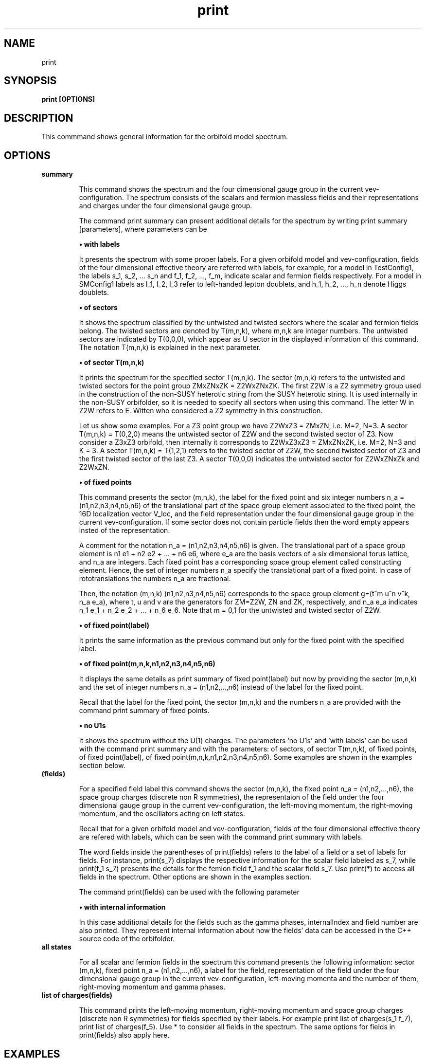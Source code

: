 .TH "print" 1 "February 1, 2024" "Escalante-Notario, Perez-Martinez, Ramos-Sanchez and Vaudrevange"

.SH NAME
print 

.SH SYNOPSIS
.B print [OPTIONS]

.SH DESCRIPTION
This commmand shows general information for the orbifold model spectrum. 


.SH OPTIONS
.TP
.B summary

This command shows the spectrum and the four dimensional gauge group in the current vev-configuration. The spectrum consists of the scalars and fermion massless fields and their representations and charges under the four dimensional gauge group.    

The command print summary can present additional details for the spectrum by writing print summary [parameters], where parameters can be

.B \(bu with labels

It presents the spectrum with some proper labels. For a given orbifold model and vev-configuration, fields of the four dimensional effective theory are referred with labels, for example, for a model in TestConfig1, the labels s_1, s_2, ... s_n and f_1, f_2, ..., f_m, indicate scalar and fermion fields respectively. For a model in SMConfig1 labels as l_1, l_2, l_3 refer to left-handed lepton doublets, and h_1, h_2, ..., h_n denote Higgs doublets.

.B \(bu of sectors

It shows the spectrum classified by the untwisted and twisted sectors where the scalar and fermion fields belong. The twisted sectors are denoted by T(m,n,k), where m,n,k are integer numbers. The untwisted sectors are indicated by T(0,0,0), which appear as U sector in the displayed information of this command. The notation T(m,n,k) is explained in the next parameter.  


.B \(bu of sector T(m,n,k)

It prints the spectrum for the specified sector T(m,n,k). The sector (m,n,k) refers to the untwisted and twisted sectors for the point group ZMxZNxZK = Z2WxZNxZK. The first Z2W is a Z2 symmetry group used in the construction of the non-SUSY heterotic string from the SUSY heterotic string. It is used internally in the non-SUSY orbifolder, so it is needed to specify all sectors when using this command. The letter W in Z2W refers to E. Witten who considered a Z2 symmetry in this construction. 

Let us show some examples. For a Z3 point group we have Z2WxZ3 = ZMxZN, i.e. M=2, N=3. A sector T(m,n,k) = T(0,2,0) means the untwisted sector of Z2W and the second twisted sector of Z3. Now consider a Z3xZ3 orbifold, then internally it corresponds to Z2WxZ3xZ3 = ZMxZNxZK, i.e. M=2, N=3 and K = 3. A sector T(m,n,k) = T(1,2,1) refers to the twisted sector of Z2W, the second twisted sector of Z3 and the first twisted sector of the last Z3. A sector T(0,0,0) indicates the untwisted sector for Z2WxZNxZk and Z2WxZN.

 
.B \(bu of fixed points

This command presents the sector (m,n,k), the label for the fixed point and six integer numbers n_a = (n1,n2,n3,n4,n5,n6) of the translational part of the space group element associated to the fixed point, the 16D localization vector V_loc, and the field representation under the four dimensional gauge group in the current vev-configuration. If some sector does not contain particle fields then the word empty appears insted of the representation. 

A comment for the notation n_a = (n1,n2,n3,n4,n5,n6) is given. The translational part of a space group element is n1 e1 + n2 e2 + ... + n6 e6, where e_a are the basis vectors of a six dimensional torus lattice, and n_a are integers. Each fixed point has a corresponding space group element called constructing element. Hence, the set of integer numbers n_a specify the translational part of a fixed point. In case of rototranslations the numbers n_a are fractional.  

Then, the notation (m,n,k) (n1,n2,n3,n4,n5,n6) corresponds to the space group element g=(t^m u^n v^k, n_a e_a), where t, u and v are the generators for ZM=Z2W, ZN and ZK, respectively, and n_a e_a indicates n_1 e_1 + n_2 e_2 + ... + n_6 e_6. Note that m = 0,1 for the untwisted and twisted sector of Z2W.          

.B \(bu of fixed point(label)

It prints the same information as the previous command but only for the fixed point with the specified label. 

.B \(bu of fixed point(m,n,k,n1,n2,n3,n4,n5,n6)

It displays the same details as print summary of fixed point(label) but now by providing the sector (m,n,k) and the set of integer numbers n_a = (n1,n2,...,n6) instead of the label for the fixed point. 

Recall that the label for the fixed point, the sector (m,n,k) and the numbers n_a are provided with the command print summary of fixed points. 

.B \(bu no U1s

It shows the spectrum without the U(1) charges. The parameters 'no U1s' and 'with labels' can be used with the command print summary and with the parameters: of sectors, of sector T(m,n,k), of fixed points, of fixed point(label), of fixed point(m,n,k,n1,n2,n3,n4,n5,n6). Some examples are
shown in the examples section below.

.TP
.B (fields)

For a specified field label this command shows the sector (m,n,k), the fixed point n_a = (n1,n2,...,n6), the space group charges (discrete non R symmetries), the representaion of the field under the four dimensional gauge group in the current vev-configuration, the left-moving momentum, the right-moving momentum, and the oscillators acting on left states. 

Recall that for a given orbifold model and vev-configuration, fields of the four dimensional effective theory are refered with labels, which can be seen with the command print summary with labels. 

The word fields inside the parentheses of print(fields) refers to the label of a field or a set of labels for fields. For instance, print(s_7) displays the respective information for the scalar field labeled as s_7, while print(f_1 s_7) presents the details for the femion field f_1 and the scalar field s_7. Use print(*) to access all fields in the spectrum. Other options are shown in the examples section. 

The command print(fields) can be used with the following parameter

.B \(bu with internal information

In this case additional details for the fields such as the gamma phases, internalIndex and field number are also printed. They represent internal information about how the fields' data can be accessed in the C++ source code
of the orbifolder.

.TP
.B all states

For all scalar and fermion fields in the spectrum this command presents the following information: sector (m,n,k), fixed point n_a = (n1,n2,...,n6), a label for the field, representation of the field under the four dimensional gauge group in the current vev-configuration,  left-moving momenta and the number of them, right-moving momentum and gamma phases. 


.TP
.B list of charges(fields)

This command prints the left-moving momentum, right-moving momentum and space group charges (discrete non R symmetries) for fields specified by their labels. For example print list of charges(s_1 f_7), print list of charges(f_5). Use * to consider all fields in the spectrum. The same options for fields in print(fields) also apply here. 



.SH EXAMPLES

\(bu The following command prints the spectrum of the orbifold model, the labels for the fields, and the four dimensional gauge group in the current vev-configuration.

.B print summary with labels


\(bu The following command shows the same information as the previous command but without the U(1)s charges.

.B print summary with labels no U1s


\(bu The following command prints the spectrum classified by untiwsted and twisted sectors.

.B print summary of sectors

\(bu The following command shows the spectrum for the twisted sector T(0,2,0).

.B print summary of sector T(0,2,0)

Suppose the previous command refers to the Z3 orbifold or Z2WxZ3 in the orbifolder. Then, the sector T(0,2,0) corresponds to the untiwsted sector of Z2W and the second twisted sector of Z3. For the notation Z3 and Z2WxZ3 see the option section above in the description for the command print summary of sector T(m,n,k). 

\(bu For the fermion field labeled as f_1 the following command prints the sector (m,n,k), fixed point n_a = (n1,n2,...,n6), space group charges (discrete non R symmetries), representations, left-moving momentum, right-moving momentum and oscillators.

.B print(f_1)

Other options are

.B print(*)

It prints the same kind of information but for all fields in the spectrum.  

.B print(s_1) with internal information

It gives additional information such as the gamma phases, internalIndex and field number for the scalar field labeled as s_1.
     
.B print(f)

It prints the information for all fermion fields labeled as f_1, f_2, f_3,..., f_n.

.B print(f-f_3)

It prints the information for all fermions fields except f_3.

.B print(s_1 f_1)

It prints the information only for the scalar field s_1 and the fermion field f_1.

\(bu The following command presents for all fields in the spectrum the sector (m,n,k), the label for the fixed point, the numbers n_a = (n1,n2,...n6) that specify the translational part of the space group element associated to the fixed point, the 16D localization vector V_loc, and the field representations.     

.B print summary of fixed points

From the previous example suppose that some scalar and fermion fields correspond to the sector (m,n,k)= (0,2,0) with n_a = (0,2,0,2,0,2), and
they were labeled as T54. Then, the following commands displays the same information as print summary of fixed points but only for these set of fields.

.B print summary of fixed point(T54)

as an example of print summary of fixed point(label)

.B print summary of fixed point(0,2,0,0,2,0,2,0,2)

as an example of print summary of fixed point(m,n,k,n1,n2,n3,n4,n5,n6)

\(bu The following command prints the left-moving momenta, the right-moving momentum, and the space group charges (discrete non R symmetries) for the scalar field s_7.

.B print list of charges(s_7) 

It also has the option

.B - label of list(Label)

For example 

.B print list of charges(s_7) label of list(Label)

where Label is any label you want to assign, for example a1. In this case the information displayed from print list of charges(f_1) is labeled as a1.

\(bu The following command presents the same information as 'print summary of sectors' but with labels for the fields and without the U(1)s charges. 

.B print summary of sectors with labels no U1s


.SH AUTHOR
E. Escalante-Notario, R. Perez-Martinez, S. Ramos-Sanchez and P.K.S. Vaudrevange

.SH SEE ALSO
Related here article, additional documentation.

.SH REPORTING BUGS
Reporting bugs and problems, in this link https://github.com/enriqueescalante/Orbifolder_N-0/issues/new

.SH VERSION
1.0

